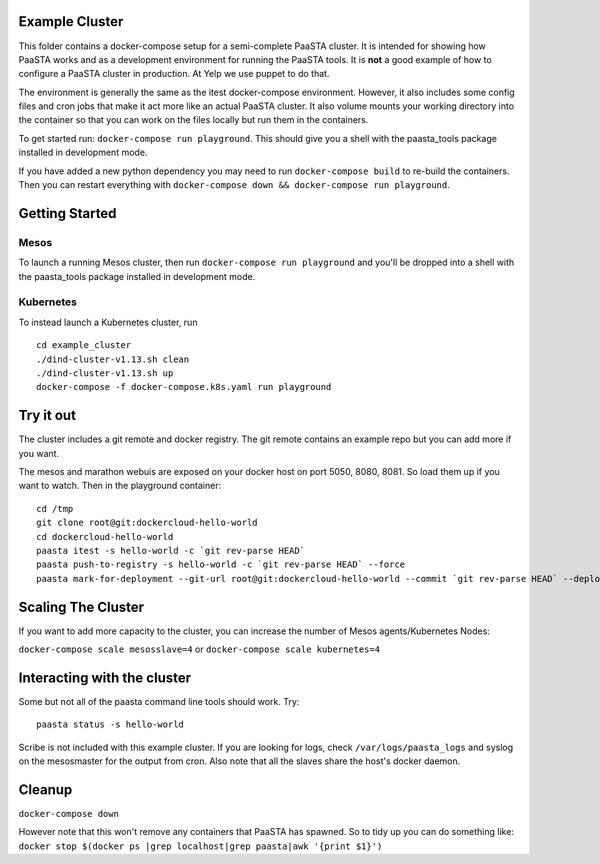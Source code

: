 Example Cluster
---------------

This folder contains a docker-compose setup for a semi-complete PaaSTA
cluster. It is intended for showing how PaaSTA works and as a
development environment for running the PaaSTA tools. It is **not** a
good example of how to configure a PaaSTA cluster in production. At Yelp we
use puppet to do that.

The environment is generally the same as the itest docker-compose
environment. However, it also includes some config files and cron jobs
that make it act more like an actual PaaSTA cluster. It also volume
mounts your working directory into the container so that you can work on
the files locally but run them in the containers.

To get started run: ``docker-compose run playground``. This should give
you a shell with the paasta\_tools package installed in development
mode.

If you have added a new python dependency you may need to run
``docker-compose build`` to re-build the containers. Then you can restart
everything with ``docker-compose down && docker-compose run playground``.

Getting Started
---------------

Mesos
~~~~~
To launch a running Mesos cluster, then run ``docker-compose run playground``
and you'll be dropped into a shell with the paasta\_tools package installed in development mode.

Kubernetes
~~~~~~~~~~
To instead launch a Kubernetes cluster, run

::

    cd example_cluster
    ./dind-cluster-v1.13.sh clean
    ./dind-cluster-v1.13.sh up
    docker-compose -f docker-compose.k8s.yaml run playground


Try it out
----------

The cluster includes a git remote and docker registry. The git remote
contains an example repo but you can add more if you want.

The mesos and marathon webuis are exposed on your docker host
on port 5050, 8080, 8081. So load them up if you want to watch. Then in
the playground container:

::

    cd /tmp
    git clone root@git:dockercloud-hello-world
    cd dockercloud-hello-world
    paasta itest -s hello-world -c `git rev-parse HEAD`
    paasta push-to-registry -s hello-world -c `git rev-parse HEAD` --force
    paasta mark-for-deployment --git-url root@git:dockercloud-hello-world --commit `git rev-parse HEAD` --deploy-group testcluster.everything --service hello-world


Scaling The Cluster
-------------------
If you want to add more capacity to the cluster, you can increase the number of Mesos agents/Kubernetes Nodes:

``docker-compose scale mesosslave=4`` or
``docker-compose scale kubernetes=4``


Interacting with the cluster
----------------------------

Some but not all of the paasta command line tools should work. Try:

::

    paasta status -s hello-world

Scribe is not included with this example cluster. If you are looking for
logs, check ``/var/logs/paasta_logs`` and syslog on the mesosmaster for
the output from cron. Also note that all the slaves share the host's
docker daemon.

Cleanup
-------

``docker-compose down``

However note that this won't remove any containers that PaaSTA has
spawned. So to tidy up you can do something like:
``docker stop $(docker ps |grep localhost|grep paasta|awk '{print $1}')``
